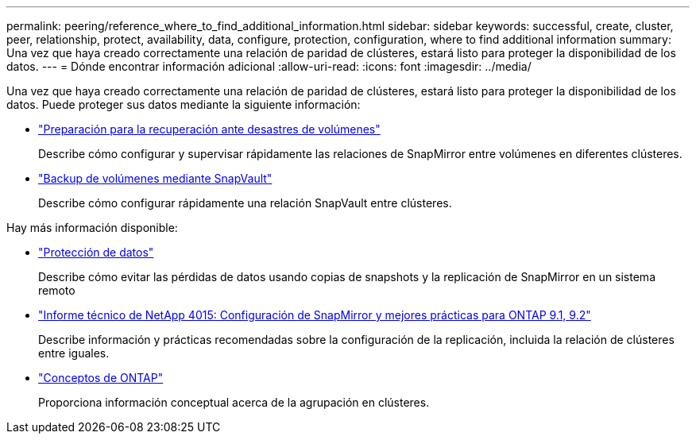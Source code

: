 ---
permalink: peering/reference_where_to_find_additional_information.html 
sidebar: sidebar 
keywords: successful, create, cluster, peer, relationship, protect, availability, data, configure, protection, configuration, where to find additional information 
summary: Una vez que haya creado correctamente una relación de paridad de clústeres, estará listo para proteger la disponibilidad de los datos. 
---
= Dónde encontrar información adicional
:allow-uri-read: 
:icons: font
:imagesdir: ../media/


[role="lead"]
Una vez que haya creado correctamente una relación de paridad de clústeres, estará listo para proteger la disponibilidad de los datos. Puede proteger sus datos mediante la siguiente información:

* link:../volume-disaster-prep/index.html["Preparación para la recuperación ante desastres de volúmenes"]
+
Describe cómo configurar y supervisar rápidamente las relaciones de SnapMirror entre volúmenes en diferentes clústeres.

* link:../volume-backup-snapvault/index.html["Backup de volúmenes mediante SnapVault"]
+
Describe cómo configurar rápidamente una relación SnapVault entre clústeres.



Hay más información disponible:

* https://docs.netapp.com/us-en/ontap/data-protection/index.html["Protección de datos"^]
+
Describe cómo evitar las pérdidas de datos usando copias de snapshots y la replicación de SnapMirror en un sistema remoto

* http://www.netapp.com/us/media/tr-4015.pdf["Informe técnico de NetApp 4015: Configuración de SnapMirror y mejores prácticas para ONTAP 9.1, 9.2"^]
+
Describe información y prácticas recomendadas sobre la configuración de la replicación, incluida la relación de clústeres entre iguales.

* https://docs.netapp.com/us-en/ontap/concepts/index.html["Conceptos de ONTAP"^]
+
Proporciona información conceptual acerca de la agrupación en clústeres.


